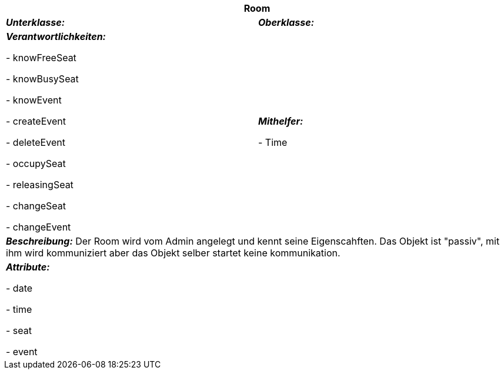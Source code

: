 [options="header"]
|===
2+|*Room*
|*_Unterklasse:_* 
|*_Oberklasse:_*      

|*_Verantwortlichkeiten:_* 

- knowFreeSeat

- knowBusySeat

- knowEvent

- createEvent

- deleteEvent

- occupySeat

- releasingSeat

- changeSeat

- changeEvent

|*_Mithelfer:_*

- Time

2+|*_Beschreibung:_*
Der Room wird vom Admin angelegt und kennt seine Eigenscahften. Das Objekt ist "passiv",
mit ihm wird kommuniziert aber das Objekt selber startet keine kommunikation.

2+|*_Attribute:_*

- date

- time

- seat

- event
|===
